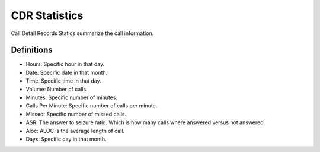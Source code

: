 ************
CDR Statistics
************

Call Detail Records Statics summarize the call information.


.. image:: ../_static/images/Status/cdr_statistics/iungopbx_call_detail_record_statistics.jpg
        :scale: 85%


.. image:: ../_static/images/Status/cdr_statistics/iungopbx_call_detail_record_statistics1.jpg
        :scale: 85%


Definitions
^^^^^^^^^^^

* Hours: Specific hour in that day.
* Date: Specific date in that month.
* Time: Specific time in that day.
* Volume: Number of calls.
* Minutes: Specific number of minutes.
* Calls Per Minute: Specific number of calls per minute.
* Missed: Specific number of missed calls.
* ASR: The answer to seizure ratio. Which is how many calls where answered versus not answered.
* Aloc:  ALOC is the average length of call.
* Days: Specific day in that month.
